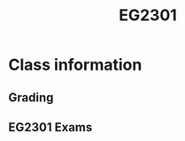 :PROPERTIES:
:ID:       f9db7063-b80c-4f2e-b13c-f17c545e7323
:END:
#+title: EG2301
#+filetags: :EG2301:

* Class information
** Grading

** EG2301 Exams
:PROPERTIES:
:ID:       e7a770ff-46a5-421b-a3d7-b55eefb1abbd
:END:

